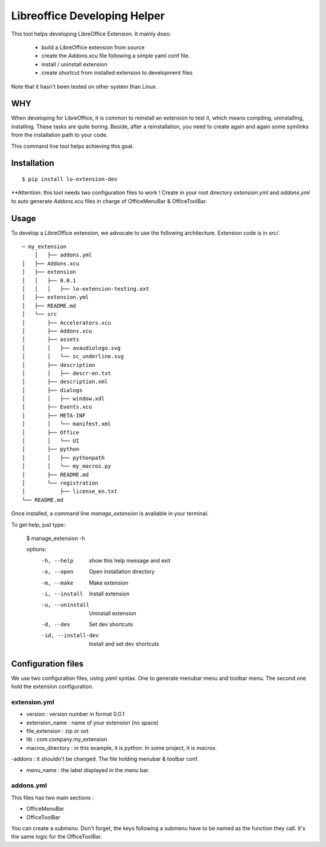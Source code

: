 =============================
Libreoffice Developing Helper
=============================


This tool helps developing LibreOffice Extension. It mainly does:

    - build a LibreOffice extension from source

    - create the `Addons.xcu` file following a simple yaml conf file.

    - install / uninstall extension

    - create shortcut from installed extension to development files

Note that it hasn't been tested on other system than Linux.

WHY
---
When developing for LibreOffice, it is common to reinstall an extension
to test it, which means compiling, uninstalling, installing. These tasks are
quite boring. Beside, after a reinstallation, you need to create again and
again some symlinks from the installation path to your code.

This command line tool helps achieving this goal.


Installation
------------

::

  $ pip install lo-extension-dev

**Attention: this tool needs two configuration files to work ! Create in your
root directory `extension.yml` and `addons.yml` to auto generate  `Addons.xcu`
files in charge of OfficeMenuBar & OfficeToolBar.


Usage
-----

To develop a LibreOffice extension, we advocate to use the following
architecture. Extension code is in `src/`.

::

    ─ my_extension
        │   ├── addons.yml
    │   ├── Addons.xcu
    │   ├── extension
    │   │   ├── 0.0.1
    │   │   │   ├── lo-extension-testing.oxt
    │   ├── extension.yml
    │   ├── README.md
    │   └── src
    │       ├── Accelerators.xcu
    │       ├── Addons.xcu
    │       ├── assets
    │       │   ├── avaudiologo.svg
    │       │   └── sc_underline.svg
    │       ├── description
    │       │   ├── descr-en.txt
    │       ├── description.xml
    │       ├── dialogs
    │       │   ├── window.xdl
    │       ├── Events.xcu
    │       ├── META-INF
    │       │   └── manifest.xml
    │       ├── Office
    │       │   └── UI
    │       ├── python
    │       │   ├── pythonpath
    │       │   └── my_macros.py
    │       ├── README.md
    │       └── registration
    │           ├── license_en.txt
    └── README.md

Once installed, a command line `manage_extension` is available in your terminal.

To get help, just type:

    $ manage_extension -h


    options:
      -h, --help          show this help message and exit
      -o, --open          Open installation directory
      -m, --make          Make extension
      -i, --install       Install extension
      -u, --uninstall     Uninstall extension
      -d, --dev           Set dev shortcuts
      -id, --install-dev  Install and set dev shortcuts


Configuration files
-------------------

We use two configuration files, using `yaml` syntax. One to generate menubar
menu and toolbar menu. The second one hold the extension configuration.

extension.yml
~~~~~~~~~~~~~
- version : version number in format 0.0.1

- extension_name : name of your extension (no space)

- file_extension : zip or oxt

- lib : com.company.my_extension

- macros_directory : in this example, it is `python`. In some project, it is `macros`.

-addons : it shouldn't be changed. The file holding menubar & toolbar conf.

- menu_name : the label displayed in the menu bar.


addons.yml
~~~~~~~~~~~~~~~
This files has two main sections :

- OfficeMenuBar

- OfficeToolBar

You can create a `submenu`. Don't forget, the keys following a submenu have to
be named as the function they call. It's the same logic for the OfficeToolBar.
